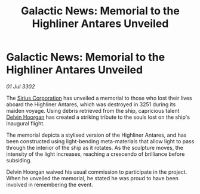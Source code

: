 :PROPERTIES:
:ID:       c334bbc2-c112-4dad-9a85-4ae70ac342d8
:END:
#+title: Galactic News: Memorial to the Highliner Antares Unveiled
#+filetags: :3302:galnet:

* Galactic News: Memorial to the Highliner Antares Unveiled

/01 Jul 3302/

The [[id:aae70cda-c437-4ffa-ac0a-39703b6aa15a][Sirius Corporation]] has unveiled a memorial to those who lost their lives aboard the Highliner Antares, which was destroyed in 3251 during its maiden voyage. Using debris retrieved from the ship, capricious talent [[id:161b988d-e56b-446e-93d2-e1ac17098a1f][Delvin Hoorgan]] has created a striking tribute to the souls lost on the ship's inaugural flight. 

The memorial depicts a stylised version of the Highliner Antares, and has been constructed using light-bending meta-materials that allow light to pass through the interior of the ship as it rotates. As the sculpture moves, the intensity of the light increases, reaching a crescendo of brilliance before subsiding. 

Delvin Hoorgan waived his usual commission to participate in the project. When he unveiled the memorial, he stated he was proud to have been involved in remembering the event.
